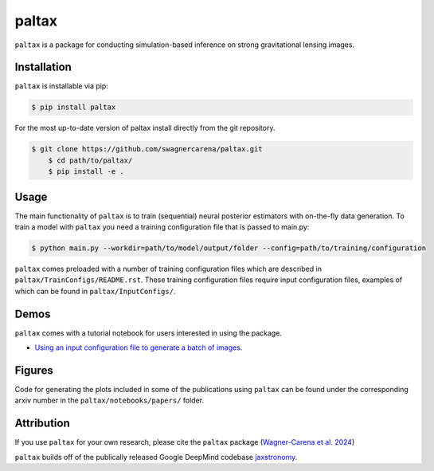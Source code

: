 ==========================================================================
|logo| paltax
==========================================================================

.. |logo| image:: https://raw.githubusercontent.com/swagnercarena/paltax/main/docs/figures/logo.png
    	:target: https://raw.githubusercontent.com/swagnercarena/paltax/main/docs/figures/logo.png
    	:width: 100

.. |ci| image:: https://github.com/swagnercarena/paltax/workflows/CI/badge.svg
    :target: https://github.com/swagnercarena/paltax/actions

.. |coverage| image:: https://coveralls.io/repos/github/swagnercarena/paltax/badge.svg?branch=main
	:target: https://coveralls.io/github/swagnercarena/paltax?branch=main

.. |license| image:: https://img.shields.io/badge/License-Apache_2.0-blue.svg
    :target: https://github.com/swagnercarena/paltax/main/LICENSE

|ci| |coverage| |license|

``paltax`` is a package for conducting simulation-based inference on strong gravitational lensing images.

Installation
------------

``paltax`` is installable via pip:

.. code-block:: bash

    $ pip install paltax

For the most up-to-date version of paltax install directly from the git repository.

.. code-block:: bash

    $ git clone https://github.com/swagnercarena/paltax.git
	$ cd path/to/paltax/
	$ pip install -e .

Usage
-----

The main functionality of ``paltax`` is to train (sequential) neural posterior estimators with on-the-fly data generation. To train a model with ``paltax`` you need a training configuration file that is passed to main.py:

.. code-block:: bash

    $ python main.py --workdir=path/to/model/output/folder --config=path/to/training/configuration

``paltax`` comes preloaded with a number of training configuration files which are described in ``paltax/TrainConfigs/README.rst``. These training configuration files require input configuration files, examples of which can be found in ``paltax/InputConfigs/``.

Demos
-----

``paltax`` comes with a tutorial notebook for users interested in using the package.

* `Using an input configuration file to generate a batch of images <https://github.com/swagnercarena/paltax/blob/main/notebooks/GenerateImages.ipynb>`_.

Figures
-------

Code for generating the plots included in some of the publications using ``paltax`` can be found under the corresponding arxiv number in the ``paltax/notebooks/papers/`` folder.

Attribution
-----------
If you use ``paltax`` for your own research, please cite the ``paltax`` package (`Wagner-Carena et al. 2024 <https://arxiv.org/abs/2404.14487>`_)

``paltax`` builds off of the publically released Google DeepMind codebase `jaxstronomy <https://github.com/google-research/google-research/tree/master/jaxstronomy>`_.
